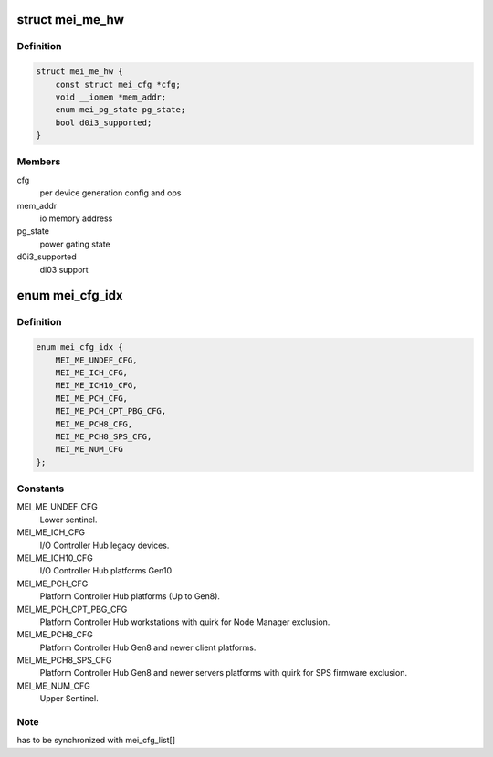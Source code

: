 .. -*- coding: utf-8; mode: rst -*-
.. src-file: drivers/misc/mei/hw-me.h

.. _`mei_me_hw`:

struct mei_me_hw
================

.. c:type:: struct mei_me_hw

    me hw specific data

.. _`mei_me_hw.definition`:

Definition
----------

.. code-block:: c

    struct mei_me_hw {
        const struct mei_cfg *cfg;
        void __iomem *mem_addr;
        enum mei_pg_state pg_state;
        bool d0i3_supported;
    }

.. _`mei_me_hw.members`:

Members
-------

cfg
    per device generation config and ops

mem_addr
    io memory address

pg_state
    power gating state

d0i3_supported
    di03 support

.. _`mei_cfg_idx`:

enum mei_cfg_idx
================

.. c:type:: enum mei_cfg_idx

    indices to platform specific configurations.

.. _`mei_cfg_idx.definition`:

Definition
----------

.. code-block:: c

    enum mei_cfg_idx {
        MEI_ME_UNDEF_CFG,
        MEI_ME_ICH_CFG,
        MEI_ME_ICH10_CFG,
        MEI_ME_PCH_CFG,
        MEI_ME_PCH_CPT_PBG_CFG,
        MEI_ME_PCH8_CFG,
        MEI_ME_PCH8_SPS_CFG,
        MEI_ME_NUM_CFG
    };

.. _`mei_cfg_idx.constants`:

Constants
---------

MEI_ME_UNDEF_CFG
    Lower sentinel.

MEI_ME_ICH_CFG
    I/O Controller Hub legacy devices.

MEI_ME_ICH10_CFG
    I/O Controller Hub platforms Gen10

MEI_ME_PCH_CFG
    Platform Controller Hub platforms (Up to Gen8).

MEI_ME_PCH_CPT_PBG_CFG
    Platform Controller Hub workstations
    with quirk for Node Manager exclusion.

MEI_ME_PCH8_CFG
    Platform Controller Hub Gen8 and newer
    client platforms.

MEI_ME_PCH8_SPS_CFG
    Platform Controller Hub Gen8 and newer
    servers platforms with quirk for
    SPS firmware exclusion.

MEI_ME_NUM_CFG
    Upper Sentinel.

.. _`mei_cfg_idx.note`:

Note
----

has to be synchronized with mei_cfg_list[]

.. This file was automatic generated / don't edit.


